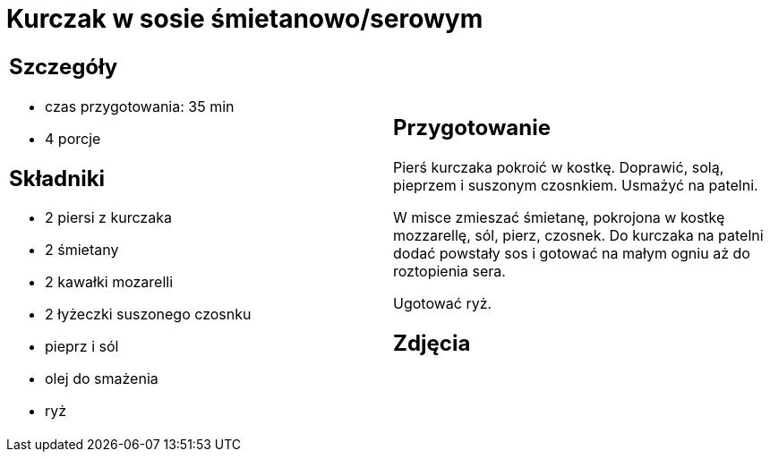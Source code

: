 = Kurczak w sosie śmietanowo/serowym

[cols=".<a,.<a"]
[frame=none]
[grid=none]
|===
|
== Szczegóły
* czas przygotowania: 35 min
* 4 porcje

== Składniki
* 2 piersi z kurczaka
* 2 śmietany
* 2 kawałki mozarelli
* 2 łyżeczki suszonego czosnku
* pieprz i sól
* olej do smażenia
* ryż

|
== Przygotowanie
Pierś kurczaka pokroić w kostkę. Doprawić, solą, pieprzem i suszonym czosnkiem. Usmażyć na patelni. 

W misce zmieszać śmietanę, pokrojona w kostkę mozzarellę, sól, pierz, czosnek. Do kurczaka na patelni dodać powstały sos i gotować na małym ogniu aż do roztopienia sera. 

Ugotować ryż.

== Zdjęcia
|===
